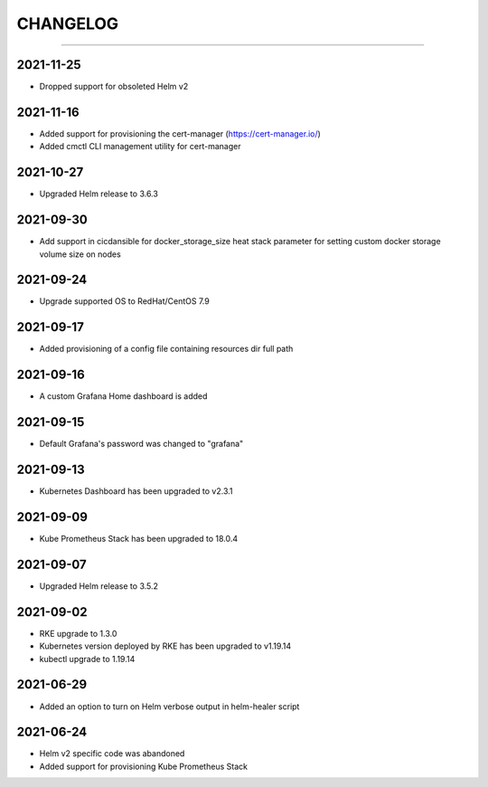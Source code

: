 CHANGELOG
=========

-----

2021-11-25
----------

- Dropped support for obsoleted Helm v2

2021-11-16
----------

- Added support for provisioning the cert-manager (https://cert-manager.io/)
- Added cmctl CLI management utility for cert-manager

2021-10-27
----------

- Upgraded Helm release to 3.6.3


2021-09-30
----------

- Add support in cicdansible for docker_storage_size heat stack parameter for setting custom docker storage volume size on nodes

2021-09-24
----------

- Upgrade supported OS to RedHat/CentOS 7.9

2021-09-17
----------

- Added provisioning of a config file containing resources dir full path


2021-09-16
----------

- A custom Grafana Home dashboard is added

2021-09-15
----------

- Default Grafana's password was changed to "grafana"

2021-09-13
----------

- Kubernetes Dashboard has been upgraded to v2.3.1

2021-09-09
----------

- Kube Prometheus Stack has been upgraded to 18.0.4

2021-09-07
----------

- Upgraded Helm release to 3.5.2

2021-09-02
----------

- RKE upgrade to 1.3.0
- Kubernetes version deployed by RKE has been upgraded to v1.19.14
- kubectl upgrade to 1.19.14

2021-06-29
----------

- Added an option to turn on Helm verbose output in helm-healer script

2021-06-24
----------

- Helm v2 specific code was abandoned
- Added support for provisioning Kube Prometheus Stack
